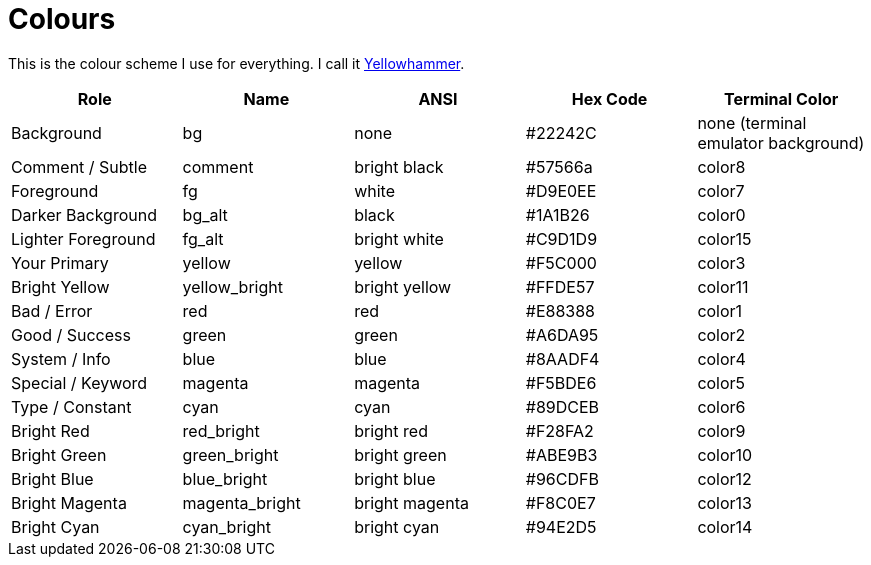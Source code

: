 = Colours

This is the colour scheme I use for everything. I call it https://en.wikipedia.org/wiki/Yellowhammer[Yellowhammer].

|===
| Role               | Name           | ANSI           | Hex Code | Terminal Color

| Background         | bg             | none           | #22242C  | none (terminal emulator background)
| Comment / Subtle   | comment        | bright black   | #57566a  | color8
| Foreground         | fg             | white          | #D9E0EE  | color7
| Darker Background  | bg_alt         | black          | #1A1B26  | color0
| Lighter Foreground | fg_alt         | bright white   | #C9D1D9  | color15
| Your Primary       | yellow         | yellow         | #F5C000  | color3
| Bright Yellow      | yellow_bright  | bright yellow  | #FFDE57  | color11
| Bad / Error        | red            | red            | #E88388  | color1
| Good / Success     | green          | green          | #A6DA95  | color2
| System / Info      | blue           | blue           | #8AADF4  | color4
| Special / Keyword  | magenta        | magenta        | #F5BDE6  | color5
| Type / Constant    | cyan           | cyan           | #89DCEB  | color6
| Bright Red         | red_bright     | bright red     | #F28FA2  | color9
| Bright Green       | green_bright   | bright green   | #ABE9B3  | color10
| Bright Blue        | blue_bright    | bright blue    | #96CDFB  | color12
| Bright Magenta     | magenta_bright | bright magenta | #F8C0E7  | color13
| Bright Cyan        | cyan_bright    | bright cyan    | #94E2D5  | color14
|===

